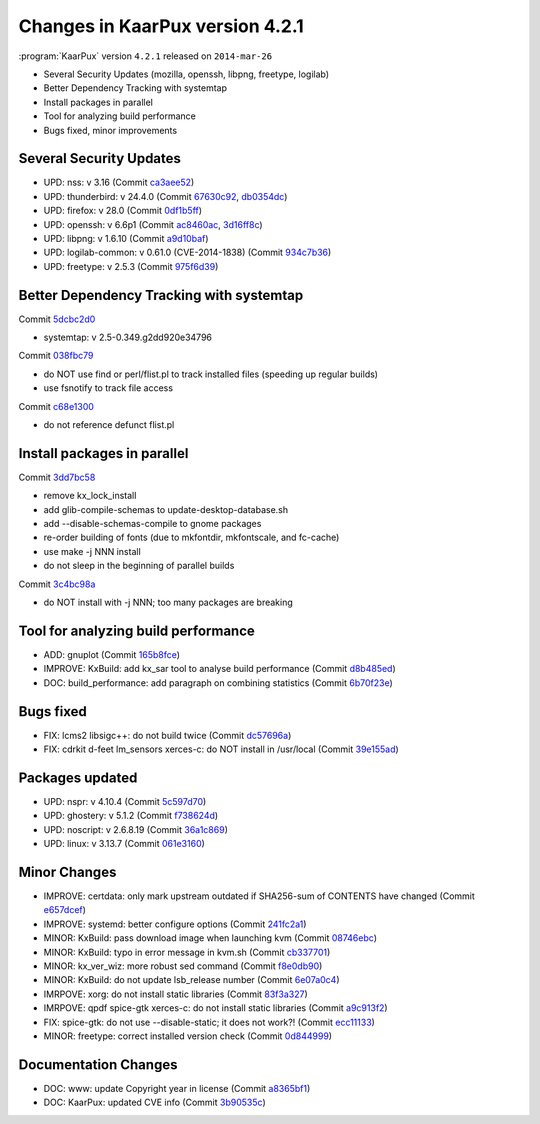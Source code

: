 .. 
   KaarPux: http://kaarpux.kaarposoft.dk
   Copyright (C) 2015: Henrik Kaare Poulsen
   License: http://kaarpux.kaarposoft.dk/license.html

.. _changes_4_2_1:


================================
Changes in KaarPux version 4.2.1
================================


:program:`KaarPux` version ``4.2.1`` released on ``2014-mar-26``

- Several Security Updates (mozilla, openssh, libpng, freetype, logilab)

- Better Dependency Tracking with systemtap

- Install packages in parallel

- Tool for analyzing build performance

- Bugs fixed, minor improvements


Several Security Updates
########################

- UPD: nss: v 3.16
  (Commit `ca3aee52 <http://sourceforge.net/p/kaarpux/code/ci/ca3aee52b83a8246accb24a8d746cebe10de8865/>`_)

- UPD: thunderbird: v 24.4.0
  (Commit `67630c92 <http://sourceforge.net/p/kaarpux/code/ci/67630c92c2051d174be0f6eb7deb8438d3ad8104/>`_,
  `db0354dc <http://sourceforge.net/p/kaarpux/code/ci/db0354dc4fc8392635b559fdbd4d29f75d80ed09/>`_)

- UPD: firefox: v 28.0
  (Commit `0df1b5ff <http://sourceforge.net/p/kaarpux/code/ci/0df1b5fff20dc990c6af0308c6b0e491809e53fc/>`_)

- UPD: openssh: v 6.6p1
  (Commit `ac8460ac <http://sourceforge.net/p/kaarpux/code/ci/ac8460ac5d19e91c60d7bea0bddaf9b27822f4ae/>`_,
  `3d16ff8c <http://sourceforge.net/p/kaarpux/code/ci/3d16ff8c204d6b41763f28869fec8cdf74fc1a15/>`_)

- UPD: libpng: v 1.6.10
  (Commit `a9d10baf <http://sourceforge.net/p/kaarpux/code/ci/a9d10baf3a27d883f44f32fdf6a3581d02efc166/>`_)

- UPD: logilab-common: v 0.61.0 (CVE-2014-1838)
  (Commit `934c7b36 <http://sourceforge.net/p/kaarpux/code/ci/934c7b361457524d8dc8bd5712b5a1f4cda5b2ee/>`_)

- UPD: freetype: v 2.5.3
  (Commit `975f6d39 <http://sourceforge.net/p/kaarpux/code/ci/975f6d398ec93c3ecd6d885720d2bab58a3451e8/>`_)


Better Dependency Tracking with systemtap
#########################################

Commit `5dcbc2d0 <http://sourceforge.net/p/kaarpux/code/ci/5dcbc2d0321a60373b30128c047d5df099040dfd/>`_

- systemtap: v 2.5-0.349.g2dd920e34796

Commit `038fbc79 <http://sourceforge.net/p/kaarpux/code/ci/038fbc793742d3df8343fe389b031485d0621f73/>`_

- do NOT use find or perl/flist.pl to track installed files (speeding up regular builds)

- use fsnotify to track file access

Commit `c68e1300 <http://sourceforge.net/p/kaarpux/code/ci/c68e1300f0b76a0b70bcb7f2e096f963986ff9b4/>`_

- do not reference defunct flist.pl


Install packages in parallel
############################

Commit `3dd7bc58 <http://sourceforge.net/p/kaarpux/code/ci/3dd7bc5811285930b2b4fb4bbaf118133220c96b/>`_

- remove kx_lock_install

- add glib-compile-schemas to update-desktop-database.sh

- add --disable-schemas-compile to gnome packages

- re-order building of fonts (due to mkfontdir, mkfontscale, and fc-cache)

- use make -j NNN install

- do not sleep in the beginning of parallel builds

Commit `3c4bc98a <http://sourceforge.net/p/kaarpux/code/ci/3c4bc98a27ab2ebb79b42092e73b7e53f6a8b1c6/>`_

- do NOT install with -j NNN; too many packages are breaking


Tool for analyzing build performance
####################################

- ADD: gnuplot
  (Commit `165b8fce <http://sourceforge.net/p/kaarpux/code/ci/165b8fcee5be6245e63455c0728c5b0f93a181a9/>`_)

- IMPROVE: KxBuild: add kx_sar tool to analyse build performance
  (Commit `d8b485ed <http://sourceforge.net/p/kaarpux/code/ci/d8b485edda2d067699ff20d0d50a76d47d275d19/>`_)

- DOC: build_performance: add paragraph on combining statistics
  (Commit `6b70f23e <http://sourceforge.net/p/kaarpux/code/ci/6b70f23ee1eb8fb6b2ddc00a1403ed0b19584439/>`_)


Bugs fixed
##########

- FIX: lcms2 libsigc++: do not build twice
  (Commit `dc57696a <http://sourceforge.net/p/kaarpux/code/ci/dc57696a0f1c1b7cb1a1aa2cfc0beb042561255f/>`_)

- FIX: cdrkit d-feet lm_sensors xerces-c: do NOT install in /usr/local
  (Commit `39e155ad <http://sourceforge.net/p/kaarpux/code/ci/39e155ade67bebd376671faecabf96a6d9eb27c4/>`_)


Packages updated
################

- UPD: nspr: v 4.10.4
  (Commit `5c597d70 <http://sourceforge.net/p/kaarpux/code/ci/5c597d7023e23f1eaefd2771d297393ea210d0bc/>`_)

- UPD: ghostery: v 5.1.2
  (Commit `f738624d <http://sourceforge.net/p/kaarpux/code/ci/f738624dc21b247a6bfd2d6faf7fb385b558515f/>`_)

- UPD: noscript: v 2.6.8.19
  (Commit `36a1c869 <http://sourceforge.net/p/kaarpux/code/ci/36a1c869235aafeef3388dba88cb5ef745bfb73b/>`_)

- UPD: linux: v 3.13.7
  (Commit `061e3160 <http://sourceforge.net/p/kaarpux/code/ci/061e31605b9870b59a0dfa10eb21cdda00a6c941/>`_)


Minor Changes
#############

- IMPROVE: certdata: only mark upstream outdated if SHA256-sum of CONTENTS have changed
  (Commit `e657dcef <http://sourceforge.net/p/kaarpux/code/ci/e657dcefc7f3428633388ce8a8fc584a2dcbda90/>`_)

- IMPROVE: systemd: better configure options
  (Commit `241fc2a1 <http://sourceforge.net/p/kaarpux/code/ci/241fc2a1414b8bed79e959375a7590f7bd819bbe/>`_)

- MINOR: KxBuild: pass download image when launching kvm
  (Commit `08746ebc <http://sourceforge.net/p/kaarpux/code/ci/08746ebcfbced8725ecf6ca476147249ee692d46/>`_)

- MINOR: KxBuild: typo in error message in kvm.sh
  (Commit `cb337701 <http://sourceforge.net/p/kaarpux/code/ci/cb337701250302d62c6a95d4746fda6ae6a3e78f/>`_)

- MINOR: kx_ver_wiz: more robust sed command
  (Commit `f8e0db90 <http://sourceforge.net/p/kaarpux/code/ci/f8e0db900a9c4c78822a31703bf77678301080c9/>`_)

- MINOR: KxBuild: do not update lsb_release number
  (Commit `6e07a0c4 <http://sourceforge.net/p/kaarpux/code/ci/6e07a0c495d894ee04dd6ee5e89e8439b40d902a/>`_)

- IMRPOVE: xorg: do not install static libraries
  (Commit `83f3a327 <http://sourceforge.net/p/kaarpux/code/ci/83f3a32718c92eeab0502df857090287904c7152/>`_)

- IMRPOVE: qpdf spice-gtk xerces-c: do not install static libraries
  (Commit `a9c913f2 <http://sourceforge.net/p/kaarpux/code/ci/a9c913f2c2ee4449dc47b9d5627314ef06f4f939/>`_)

- FIX: spice-gtk: do not use --disable-static; it does not work?!
  (Commit `ecc11133 <http://sourceforge.net/p/kaarpux/code/ci/ecc11133adebf05715624f6e00cc6e60ebce72a0/>`_)

- MINOR: freetype: correct installed version check
  (Commit `0d844999 <http://sourceforge.net/p/kaarpux/code/ci/0d844999cf316652e8963585ca3a96ba3e833526/>`_)


Documentation Changes
#####################

- DOC: www: update Copyright year in license
  (Commit `a8365bf1 <http://sourceforge.net/p/kaarpux/code/ci/a8365bf188f10077f0fc53b929dffffe707cbf1c/>`_)

- DOC: KaarPux: updated CVE info
  (Commit `3b90535c <http://sourceforge.net/p/kaarpux/code/ci/3b90535c760caece2abd418e51f8aad548ec111e/>`_)


